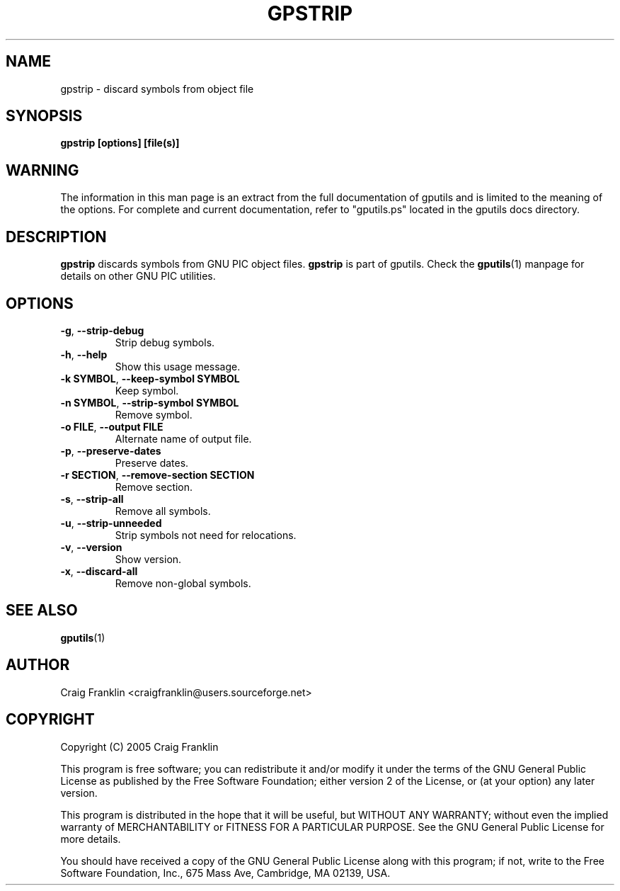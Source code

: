 .TH GPSTRIP 1 "2007-10-27" "gputils-2.0.0_beta2" "Linux user's manual"
.SH NAME
gpstrip \- discard symbols from object file
.SH SYNOPSIS
.B gpstrip [options] [file(s)]
.SH WARNING
The information in this man page is an extract from the full documentation of
gputils and is limited to the meaning of the options.  For complete and 
current documentation, refer to "gputils.ps" located in the gputils docs
directory.
.SH DESCRIPTION
.B gpstrip
discards symbols from GNU PIC object files.
.B gpstrip
is part of gputils.  Check the
.BR gputils (1)
manpage for details on other GNU PIC utilities.
.SH OPTIONS
.TP
.BR \-g ", "\-\-strip\-debug
Strip debug symbols.
.TP
.BR \-h ", "\-\-help
Show this usage message.
.TP
.BR "\-k SYMBOL" , " \-\-keep\-symbol SYMBOL
Keep symbol.
.TP
.BR "\-n SYMBOL" , " \-\-strip\-symbol SYMBOL
Remove symbol. 
.TP
.BR "\-o FILE" , " \-\-output FILE
Alternate name of output file.
.TP
.BR \-p ", "\-\-preserve\-dates
Preserve dates.
.TP
.BR "\-r SECTION" , " \-\-remove-section SECTION
Remove section.
.TP
.BR \-s ", "\-\-strip\-all
Remove all symbols.
.TP
.BR \-u ", "\-\-strip\-unneeded
Strip symbols not need for relocations.
.TP
.BR \-v ", "\-\-version
Show version.
.TP
.BR \-x ", "\-\-discard-all
Remove non-global symbols.
.SH SEE ALSO
.BR gputils (1)
.SH AUTHOR
Craig Franklin <craigfranklin@users.sourceforge.net>
.SH COPYRIGHT
Copyright (C) 2005 Craig Franklin

This program is free software; you can redistribute it and/or modify
it under the terms of the GNU General Public License as published by
the Free Software Foundation; either version 2 of the License, or
(at your option) any later version.

This program is distributed in the hope that it will be useful,
but WITHOUT ANY WARRANTY; without even the implied warranty of
MERCHANTABILITY or FITNESS FOR A PARTICULAR PURPOSE.  See the
GNU General Public License for more details.

You should have received a copy of the GNU General Public License
along with this program; if not, write to the Free Software
Foundation, Inc., 675 Mass Ave, Cambridge, MA 02139, USA.
